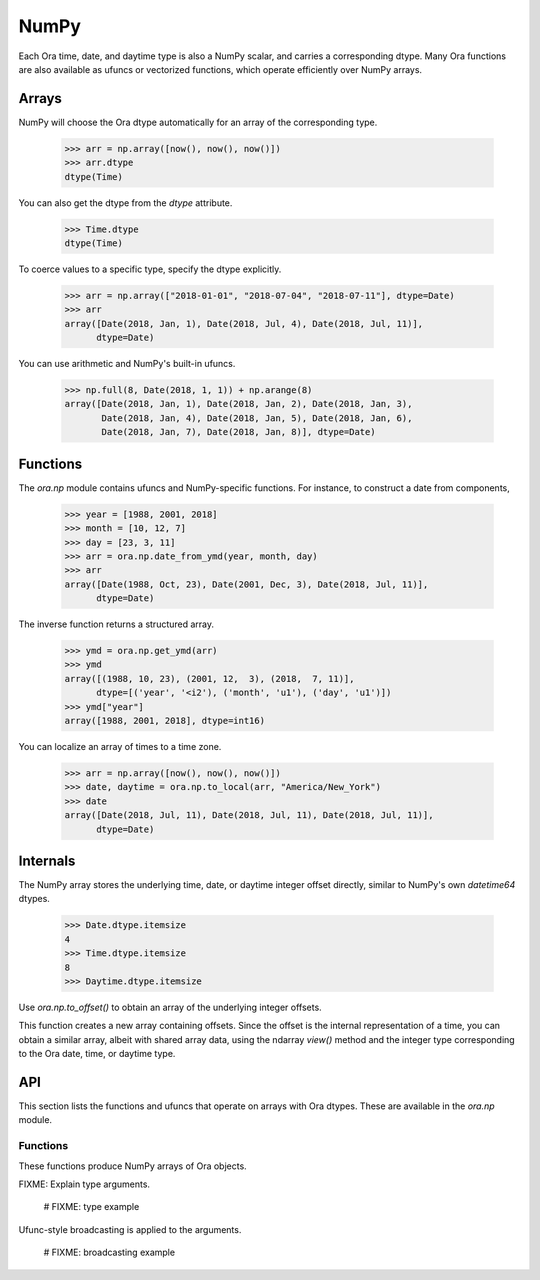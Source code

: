 NumPy
=====

Each Ora time, date, and daytime type is also a NumPy scalar, and carries a
corresponding dtype.  Many Ora functions are also available as ufuncs or
vectorized functions, which operate efficiently over NumPy arrays.


Arrays
------

NumPy will choose the Ora dtype automatically for an array of the corresponding
type.

    >>> arr = np.array([now(), now(), now()])
    >>> arr.dtype
    dtype(Time)

You can also get the dtype from the `dtype` attribute.

    >>> Time.dtype
    dtype(Time)

To coerce values to a specific type, specify the dtype explicitly.

    >>> arr = np.array(["2018-01-01", "2018-07-04", "2018-07-11"], dtype=Date)
    >>> arr
    array([Date(2018, Jan, 1), Date(2018, Jul, 4), Date(2018, Jul, 11)],
          dtype=Date)

You can use arithmetic and NumPy's built-in ufuncs.

    >>> np.full(8, Date(2018, 1, 1)) + np.arange(8)
    array([Date(2018, Jan, 1), Date(2018, Jan, 2), Date(2018, Jan, 3),
           Date(2018, Jan, 4), Date(2018, Jan, 5), Date(2018, Jan, 6),
           Date(2018, Jan, 7), Date(2018, Jan, 8)], dtype=Date)


Functions
---------

The `ora.np` module contains ufuncs and NumPy-specific functions.  For instance,
to construct a date from components,

    >>> year = [1988, 2001, 2018]
    >>> month = [10, 12, 7]
    >>> day = [23, 3, 11]
    >>> arr = ora.np.date_from_ymd(year, month, day)
    >>> arr
    array([Date(1988, Oct, 23), Date(2001, Dec, 3), Date(2018, Jul, 11)],
          dtype=Date)

The inverse function returns a structured array.

    >>> ymd = ora.np.get_ymd(arr)
    >>> ymd
    array([(1988, 10, 23), (2001, 12,  3), (2018,  7, 11)],
          dtype=[('year', '<i2'), ('month', 'u1'), ('day', 'u1')])
    >>> ymd["year"]
    array([1988, 2001, 2018], dtype=int16)

You can localize an array of times to a time zone.

    >>> arr = np.array([now(), now(), now()])
    >>> date, daytime = ora.np.to_local(arr, "America/New_York")
    >>> date
    array([Date(2018, Jul, 11), Date(2018, Jul, 11), Date(2018, Jul, 11)],
          dtype=Date)


Internals
---------

The NumPy array stores the underlying time, date, or daytime integer offset
directly, similar to NumPy's own `datetime64` dtypes.

    >>> Date.dtype.itemsize
    4
    >>> Time.dtype.itemsize
    8
    >>> Daytime.dtype.itemsize

Use `ora.np.to_offset()` to obtain an array of the underlying integer offsets.  

This function creates a new array containing offsets.  Since the offset is the
internal representation of a time, you can obtain a similar array, albeit with
shared array data, using the ndarray `view()` method and the integer type
corresponding to the Ora date, time, or daytime type.




API
---

This section lists the functions and ufuncs that operate on arrays with Ora
dtypes.  These are available in the `ora.np` module.

Functions
^^^^^^^^^

These functions produce NumPy arrays of Ora objects.  

.. function:: date_from_ordinal_date(year, ordinal)

    Constructs dates from years and ordinal dates, like
    `Date.from_ordinal_date`.

.. function:: date_from_week_date(week_year, week, weekday)

    Constructs dates from ISO week days, like `Date.from_week_date`.

.. function:: date_from_ymd(year, month, day)

    Contructs dates from day, month, and year components, like
    `Date.from_ymd`.

.. function:: date_from_ymdi(ymdi)

    Constructs dates from YYYYMMDD integers, like `Date.from_ymdi`.

.. function:: time_from_offset(offset)

    Constructs times from number of ticks, like `Time.from_offset`.  The
    duration of a tick, and the epoch time from which it's measured, depends
    on the Ora time type.

.. function:: to_local(time, time_zone)

    FIXME

.. function:: from_local(date, daytime, time_zone)

    FIXME

FIXME: Explain type arguments.

    # FIXME: type example

Ufunc-style broadcasting is applied to the arguments.

    # FIXME: broadcasting example



